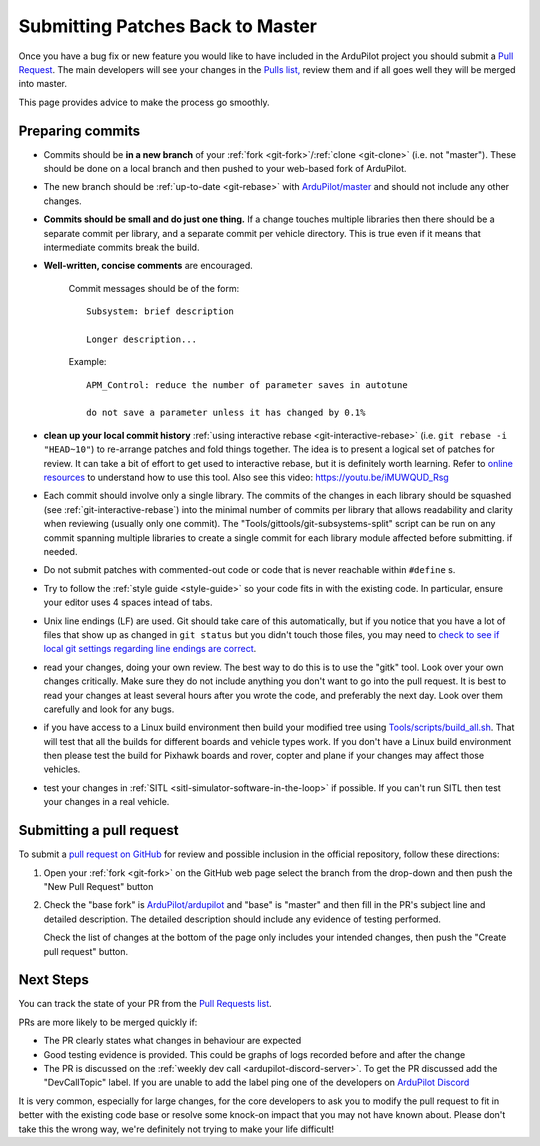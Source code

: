 .. _submitting-patches-back-to-master:

=================================
Submitting Patches Back to Master
=================================

   .. image:: ../images/PullRequest_TopImage.png
       :width: 70%

Once you have a bug fix or new feature you would like to have included in the ArduPilot project
you should submit a `Pull Request <https://help.github.com/articles/about-pull-requests/>`__.
The main developers will see your changes in the `Pulls list, <https://github.com/ArduPilot/ardupilot/pulls>`__ 
review them and if all goes well they will be merged into master.

This page provides advice to make the process go smoothly.

Preparing commits
-----------------

- Commits should be **in a new branch** of your :ref:`fork <git-fork>`/:ref:`clone <git-clone>` (i.e. not "master"). These should be done on a local branch and then pushed to your web-based fork of ArduPilot.

- The new branch should be :ref:`up-to-date <git-rebase>` with `ArduPilot/master <https://github.com/ArduPilot/ardupilot>`__  and should not include any other changes.

- **Commits should be small and do just one thing.** If a change touches
  multiple libraries then there should be a separate commit per library,
  and a separate commit per vehicle directory. This is true even if it
  means that intermediate commits break the build.

- **Well-written, concise comments** are encouraged.

    Commit messages should be of the form:

    ::

        Subsystem: brief description

        Longer description...

    Example:

    ::

        APM_Control: reduce the number of parameter saves in autotune

        do not save a parameter unless it has changed by 0.1%

- **clean up your local commit history** :ref:`using interactive rebase <git-interactive-rebase>`
  (i.e. ``git rebase -i "HEAD~10"``) to re-arrange patches and fold things together. The idea is to present
  a logical set of patches for review. It can take a bit of effort to get
  used to interactive rebase, but it is definitely worth learning. Refer
  to `online resources <http://gitready.com/advanced/2009/02/10/squashing-commits-with-rebase.html>`__
  to understand how to use this tool. Also see this video: https://youtu.be/iMUWQUD_Rsg

- Each commit should involve only a single library. The commits of the changes in each library should be squashed (see :ref:`git-interactive-rebase`) into the minimal number of commits per library that allows readability and clarity when reviewing (usually only one commit). The "Tools/gittools/git-subsystems-split" script can be run on any commit spanning multiple libraries to create a single commit for each library module affected before submitting. if needed.

- Do not submit patches with commented-out code or code that is never reachable within ``#define`` s.

- Try to follow the :ref:`style guide <style-guide>` so your code fits in with the existing code.
  In particular, ensure your editor uses 4 spaces intead of tabs.

- Unix line endings (LF) are used. Git should take care of this
  automatically, but if you notice that you have a lot of files that show
  up as changed in ``git status`` but you didn't touch those files, you
  may need to `check to see if local git settings regarding line endings are
  correct <https://help.github.com/articles/dealing-with-line-endings>`__.

- read your changes, doing your own review. The best way to do this is
  to use the "gitk" tool. Look over your own changes critically. Make
  sure they do not include anything you don't want to go into the pull
  request. It is best to read your changes at least several hours after
  you wrote the code, and preferably the next day. Look over them
  carefully and look for any bugs.

- if you have access to a Linux build environment then build your
  modified tree using `Tools/scripts/build_all.sh <https://github.com/ArduPilot/ardupilot/blob/master/Tools/scripts/build_all.sh>`__.
  That will test that
  all the builds for different boards and vehicle types work. If you
  don't have a Linux build environment then please test the build for
  Pixhawk boards and rover, copter and plane if your changes may affect
  those vehicles.

- test your changes in :ref:`SITL <sitl-simulator-software-in-the-loop>` if possible.
  If you can't run SITL then test your changes in a real vehicle.

Submitting a pull request
-------------------------

To submit a `pull request on GitHub <https://help.github.com/articles/using-pull-requests>`__ for review and possible inclusion in the official
repository, follow these directions:

#. Open your :ref:`fork <git-fork>` on the GitHub web page select the branch from the drop-down and then push the "New Pull Request" button

   .. image:: ../images/PullRequest_InitiatePullRequest1.png
       :width: 70%
       :target: ../_images/PullRequest_InitiatePullRequest1.png

#. Check the "base fork" is `ArduPilot/ardupilot <https://github.com/ArduPilot/ardupilot>`__ and "base" is "master" and then fill in the PR's subject line and detailed description.  The detailed description should include any evidence of testing performed.
   
   Check the list of changes at the bottom of the page only includes your
   intended changes, then push the "Create pull request" button.

   .. image:: ../images/PullRequest_InitiatePullRequest2.png
       :width: 70%
       :target: ../_images/PullRequest_InitiatePullRequest2.png

Next Steps
----------

You can track the state of your PR from the `Pull Requests list <https://github.com/ArduPilot/ardupilot/pulls>`__.

PRs are more likely to be merged quickly if:

- The PR clearly states what changes in behaviour are expected
- Good testing evidence is provided.  This could be graphs of logs recorded before and after the change
- The PR is discussed on the :ref:`weekly dev call <ardupilot-discord-server>`.  To get the PR discussed add the "DevCallTopic" label.  If you are unable to add the label ping one of the developers on `ArduPilot Discord <https://ardupilot.org/discord>`__

It is very common, especially for large changes, for the core developers to ask you to modify the pull request to fit in better with the existing code base or resolve some knock-on impact that you may not have known about. Please don't take this the wrong way, we're definitely not trying to make your life difficult!
